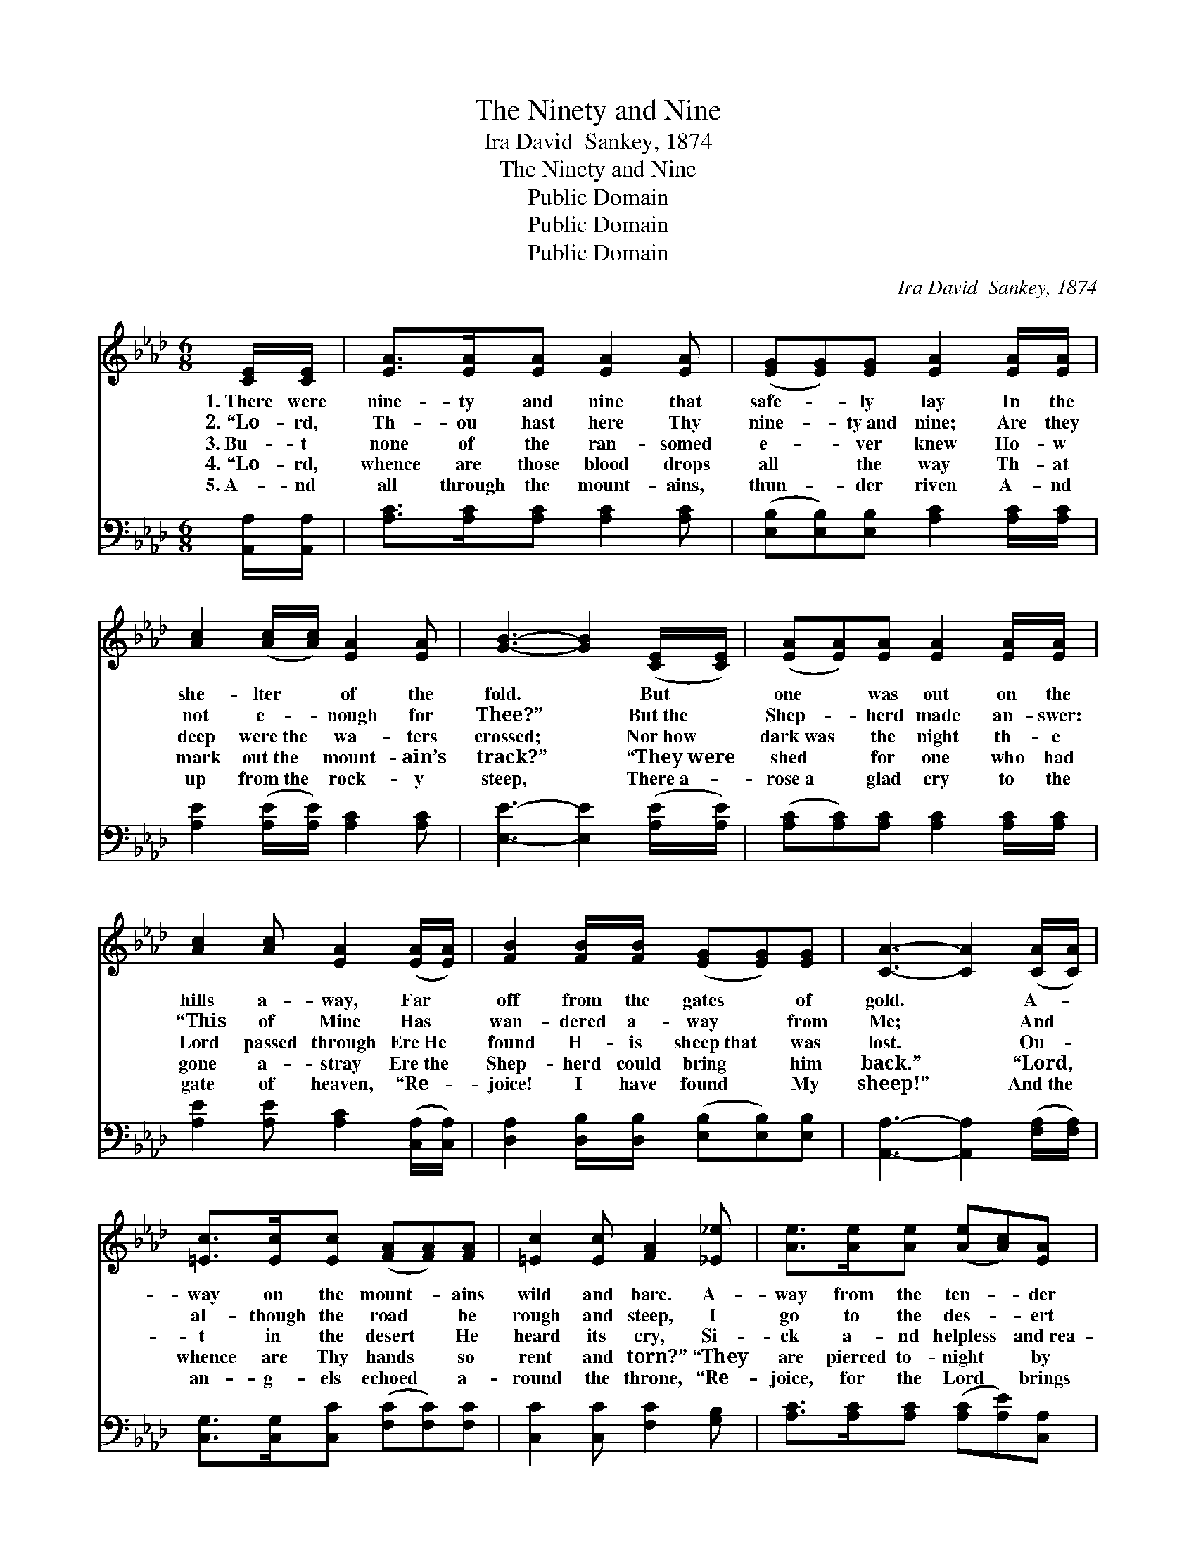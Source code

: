 X:1
T:The Ninety and Nine
T:Ira David  Sankey, 1874
T:The Ninety and Nine
T:Public Domain
T:Public Domain
T:Public Domain
C:Ira David  Sankey, 1874
Z:Public Domain
%%score 1 2
L:1/8
M:6/8
K:Ab
V:1 treble 
V:2 bass 
V:1
 [CE]/[CE]/ | [EA]>[EA][EA] [EA]2 [EA] | ([EG][EG])[EG] [EA]2 [EA]/[EA]/ | %3
w: 1.~There were|nine- ty and nine that|safe- * ly lay In the|
w: 2.~“Lo- rd,|Th- ou hast here Thy|nine- * ty~and nine; Are they|
w: 3.~Bu- t|none of the ran- somed|e- * ver knew Ho- w|
w: 4.~“Lo- rd,|whence are those blood drops|all * the way Th- at|
w: 5.~A- nd|all through the mount- ains,|thun- * der riven A- nd|
 [Ac]2 ([Ac]/[Ac]/) [EA]2 [EA] | [GB]3- [GB]2 ([CE]/[CE]/) | ([EA][EA])[EA] [EA]2 [EA]/[EA]/ | %6
w: she- lter * of the|fold. * But *|one * was out on the|
w: not e- * nough for|Thee?” * But~the *|Shep- * herd made an- swer:|
w: deep were~the * wa- ters|crossed; * Nor~how *|dark~was * the night th- e|
w: mark out~the * mount- ain’s|track?” * “They~were *|shed * for one who had|
w: up from~the * rock- y|steep, * There~a- *|rose~a * glad cry to the|
 [Ac]2 [Ac] [EA]2 ([EA]/[EA]/) | [FB]2 [FB]/[FB]/ ([EG][EG])[EG] | [CA]3- [CA]2 ([CA]/[CA]/) | %9
w: hills a- way, Far *|off from the gates * of|gold. * A- *|
w: “This of Mine Has *|wan- dered a- way * from|Me; * And *|
w: Lord passed through Ere~He *|found H- is sheep~that * was|lost. * Ou- *|
w: gone a- stray Ere~the *|Shep- herd could bring * him|back.” * “Lord, *|
w: gate of heaven, “Re- *|joice! I have found * My|sheep!” * And~the *|
 [=Ec]>[Ec][Ec] ([FA][FA])[FA] | [=Ec]2 [Ec] [FA]2 [_E_e] | [Ae]>[Ae][Ae] ([Ae][Ac])[EA] | %12
w: way on the mount- * ains|wild and bare. A-|way from the ten- * der|
w: al- though the road * be|rough and steep, I|go to the des- * ert|
w: t in the desert * He|heard its cry, Si-|ck a- nd helpless * and~rea-|
w: whence are Thy hands * so|rent and torn?” “They|are pierced to- night * by|
w: an- g- els echoed * a-|round the throne, “Re-|joice, for the Lord * brings|
 ([GB][FA])[GB] [Ac]2 [Ae] | [Ae]>[Ae][Af] ([Ae][Ec])[=DA] | ([DB][Ec])[DB] [CA]2- | [CA]4 z2 |] %16
w: Shep- * herd’s care. A-|way from the ten- * der|Shep- * herd’s care.||
w: to~find * My sheep, I|go to the des- * ert~to|find * My sheep.”||
w: dy * to die; Si-|ck a- nd helpless * and|ready * to die.||
w: many * a thorn; They|are pierced to- night * by|many * a thorn.”||
w: back * His own! Re-|joice, for the Lord * brings|back * His own!”||
V:2
 [A,,A,]/[A,,A,]/ | [A,C]>[A,C][A,C] [A,C]2 [A,C] | ([E,B,][E,B,])[E,B,] [A,C]2 [A,C]/[A,C]/ | %3
 [A,E]2 ([A,E]/[A,E]/) [A,C]2 [A,C] | [E,E]3- [E,E]2 ([A,E]/[A,E]/) | %5
 ([A,C][A,C])[A,C] [A,C]2 [A,C]/[A,C]/ | [A,E]2 [A,E] [A,C]2 ([C,A,]/[C,A,]/) | %7
 [D,A,]2 [D,B,]/[D,B,]/ ([E,B,][E,B,])[E,B,] | [A,,A,]3- [A,,A,]2 ([F,A,]/[F,A,]/) | %9
 [C,G,]>[C,G,][C,C] ([F,C][F,C])[F,C] | [C,C]2 [C,C] [F,C]2 [G,B,] | %11
 [A,C]>[A,C][A,C] ([A,C][A,E])[C,A,] | ([E,E][E,E])[E,E] [A,E]2 [A,C] | %13
 [A,C]>[A,C][A,D] ([A,C]A,)[F,B,] | ([E,G,][E,G,])[E,G,] [A,,A,]2- | [A,,A,]4 z2 |] %16

